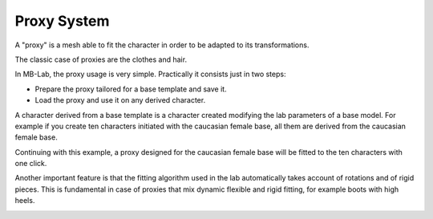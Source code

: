 Proxy System
============

.. image:: images/proxy01.png

A "proxy" is a mesh able to fit the character in order to be adapted to its transformations.

The classic case of proxies are the clothes and hair.

.. image:: images/gallery_160_04.png

In MB-Lab, the proxy usage is very simple. Practically it consists just in two steps:

* Prepare the proxy tailored for a base template and save it.
* Load the proxy and use it on any derived character.

A character derived from a base template is a character created modifying the lab parameters of a base model. For example if you create ten characters initiated with the caucasian female base, all them are derived from the caucasian female base.

Continuing with this example, a proxy designed for the caucasian female base will be fitted to the ten characters with one click.

Another important feature is that the fitting algorithm used in the lab automatically takes account of rotations and of rigid pieces. This is fundamental in case of proxies that mix dynamic flexible and rigid fitting, for example boots with high heels.

.. image:: images/proxy03.png

